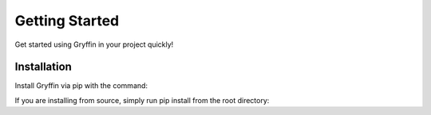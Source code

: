 Getting Started
===============

Get started using Gryffin in your project quickly!


Installation
------------

Install Gryffin via pip with the command:

.. code-block:: console
    $ pip install gryffin

If you are installing from source, simply run pip install from the root directory:

.. code-block::
    /path/to/gryffin/$  pip install .



